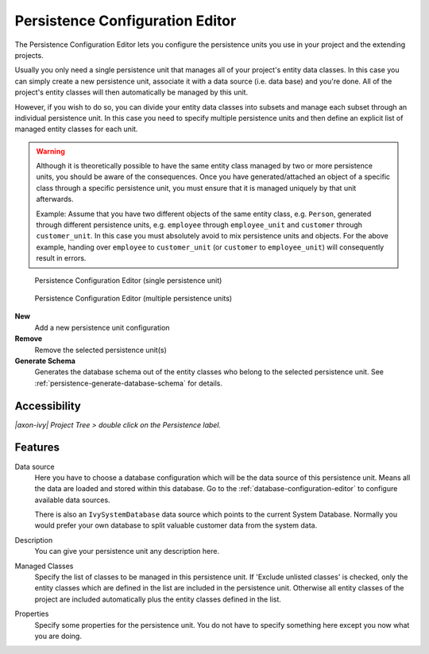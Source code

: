 .. _persistence-configuration-editor:

Persistence Configuration Editor
--------------------------------

The Persistence Configuration Editor lets you configure the persistence
units you use in your project and the extending projects.

Usually you only need a single persistence unit that manages all of your
project's entity data classes. In this case you can simply create a new
persistence unit, associate it with a data source (i.e. data base) and
you're done. All of the project's entity classes will then automatically
be managed by this unit.

However, if you wish to do so, you can divide your entity data classes
into subsets and manage each subset through an individual persistence
unit. In this case you need to specify multiple persistence units and
then define an explicit list of managed entity classes for each unit.

.. warning::

   Although it is theoretically possible to have the same entity class
   managed by two or more persistence units, you should be aware of the
   consequences. Once you have generated/attached an object of a
   specific class through a specific persistence unit, you must ensure
   that it is managed uniquely by that unit afterwards.

   Example: Assume that you have two different objects of the same
   entity class, e.g. ``Person``, generated through different
   persistence units, e.g. ``employee`` through ``employee_unit`` and
   ``customer`` through ``customer_unit``. In this case you must
   absolutely avoid to mix persistence units and objects. For the above
   example, handing over ``employee`` to ``customer_unit`` (or
   ``customer`` to ``employee_unit``) will consequently result in
   errors.

.. figure:: /_images/persistence/persistence-configuration-editor-single-unit.png
   :alt: Persistence Configuration Editor (single persistence unit)

   Persistence Configuration Editor (single persistence unit)

.. figure:: /_images/persistence/persistence-configuration-editor-multiple-unit.png
   :alt: Persistence Configuration Editor (multiple persistence units)

   Persistence Configuration Editor (multiple persistence units)

**New**
   Add a new persistence unit configuration

**Remove**
   Remove the selected persistence unit(s)

**Generate Schema**
   Generates the database schema out of the entity classes who belong to
   the selected persistence unit. See :ref:`persistence-generate-database-schema`
   for details.

Accessibility
^^^^^^^^^^^^^

*|axon-ivy| Project Tree > double click on the Persistence label.*

Features
^^^^^^^^

Data source
   Here you have to choose a database configuration which will be the
   data source of this persistence unit. Means all the data are loaded
   and stored within this database. Go to the :ref:`database-configuration-editor`
   to configure available data sources.

   There is also an ``IvySystemDatabase`` data source which points to the
   current System Database. Normally you would prefer your own database
   to split valuable customer data from the system data.

Description
   You can give your persistence unit any description here.

Managed Classes
   Specify the list of classes to be managed in this persistence unit.
   If 'Exclude unlisted classes' is checked, only the entity classes
   which are defined in the list are included in the persistence unit.
   Otherwise all entity classes of the project are included
   automatically plus the entity classes defined in the list.

Properties
   Specify some properties for the persistence unit. You do not have to
   specify something here except you now what you are doing.
   